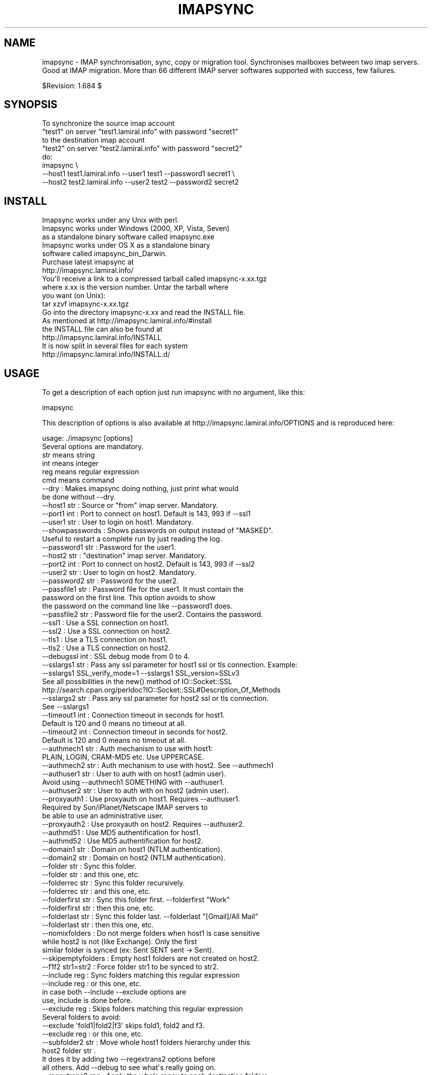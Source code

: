.\" Automatically generated by Pod::Man 2.25 (Pod::Simple 3.16)
.\"
.\" Standard preamble:
.\" ========================================================================
.de Sp \" Vertical space (when we can't use .PP)
.if t .sp .5v
.if n .sp
..
.de Vb \" Begin verbatim text
.ft CW
.nf
.ne \\$1
..
.de Ve \" End verbatim text
.ft R
.fi
..
.\" Set up some character translations and predefined strings.  \*(-- will
.\" give an unbreakable dash, \*(PI will give pi, \*(L" will give a left
.\" double quote, and \*(R" will give a right double quote.  \*(C+ will
.\" give a nicer C++.  Capital omega is used to do unbreakable dashes and
.\" therefore won't be available.  \*(C` and \*(C' expand to `' in nroff,
.\" nothing in troff, for use with C<>.
.tr \(*W-
.ds C+ C\v'-.1v'\h'-1p'\s-2+\h'-1p'+\s0\v'.1v'\h'-1p'
.ie n \{\
.    ds -- \(*W-
.    ds PI pi
.    if (\n(.H=4u)&(1m=24u) .ds -- \(*W\h'-12u'\(*W\h'-12u'-\" diablo 10 pitch
.    if (\n(.H=4u)&(1m=20u) .ds -- \(*W\h'-12u'\(*W\h'-8u'-\"  diablo 12 pitch
.    ds L" ""
.    ds R" ""
.    ds C` ""
.    ds C' ""
'br\}
.el\{\
.    ds -- \|\(em\|
.    ds PI \(*p
.    ds L" ``
.    ds R" ''
'br\}
.\"
.\" Escape single quotes in literal strings from groff's Unicode transform.
.ie \n(.g .ds Aq \(aq
.el       .ds Aq '
.\"
.\" If the F register is turned on, we'll generate index entries on stderr for
.\" titles (.TH), headers (.SH), subsections (.SS), items (.Ip), and index
.\" entries marked with X<> in POD.  Of course, you'll have to process the
.\" output yourself in some meaningful fashion.
.ie \nF \{\
.    de IX
.    tm Index:\\$1\t\\n%\t"\\$2"
..
.    nr % 0
.    rr F
.\}
.el \{\
.    de IX
..
.\}
.\"
.\" Accent mark definitions (@(#)ms.acc 1.5 88/02/08 SMI; from UCB 4.2).
.\" Fear.  Run.  Save yourself.  No user-serviceable parts.
.    \" fudge factors for nroff and troff
.if n \{\
.    ds #H 0
.    ds #V .8m
.    ds #F .3m
.    ds #[ \f1
.    ds #] \fP
.\}
.if t \{\
.    ds #H ((1u-(\\\\n(.fu%2u))*.13m)
.    ds #V .6m
.    ds #F 0
.    ds #[ \&
.    ds #] \&
.\}
.    \" simple accents for nroff and troff
.if n \{\
.    ds ' \&
.    ds ` \&
.    ds ^ \&
.    ds , \&
.    ds ~ ~
.    ds /
.\}
.if t \{\
.    ds ' \\k:\h'-(\\n(.wu*8/10-\*(#H)'\'\h"|\\n:u"
.    ds ` \\k:\h'-(\\n(.wu*8/10-\*(#H)'\`\h'|\\n:u'
.    ds ^ \\k:\h'-(\\n(.wu*10/11-\*(#H)'^\h'|\\n:u'
.    ds , \\k:\h'-(\\n(.wu*8/10)',\h'|\\n:u'
.    ds ~ \\k:\h'-(\\n(.wu-\*(#H-.1m)'~\h'|\\n:u'
.    ds / \\k:\h'-(\\n(.wu*8/10-\*(#H)'\z\(sl\h'|\\n:u'
.\}
.    \" troff and (daisy-wheel) nroff accents
.ds : \\k:\h'-(\\n(.wu*8/10-\*(#H+.1m+\*(#F)'\v'-\*(#V'\z.\h'.2m+\*(#F'.\h'|\\n:u'\v'\*(#V'
.ds 8 \h'\*(#H'\(*b\h'-\*(#H'
.ds o \\k:\h'-(\\n(.wu+\w'\(de'u-\*(#H)/2u'\v'-.3n'\*(#[\z\(de\v'.3n'\h'|\\n:u'\*(#]
.ds d- \h'\*(#H'\(pd\h'-\w'~'u'\v'-.25m'\f2\(hy\fP\v'.25m'\h'-\*(#H'
.ds D- D\\k:\h'-\w'D'u'\v'-.11m'\z\(hy\v'.11m'\h'|\\n:u'
.ds th \*(#[\v'.3m'\s+1I\s-1\v'-.3m'\h'-(\w'I'u*2/3)'\s-1o\s+1\*(#]
.ds Th \*(#[\s+2I\s-2\h'-\w'I'u*3/5'\v'-.3m'o\v'.3m'\*(#]
.ds ae a\h'-(\w'a'u*4/10)'e
.ds Ae A\h'-(\w'A'u*4/10)'E
.    \" corrections for vroff
.if v .ds ~ \\k:\h'-(\\n(.wu*9/10-\*(#H)'\s-2\u~\d\s+2\h'|\\n:u'
.if v .ds ^ \\k:\h'-(\\n(.wu*10/11-\*(#H)'\v'-.4m'^\v'.4m'\h'|\\n:u'
.    \" for low resolution devices (crt and lpr)
.if \n(.H>23 .if \n(.V>19 \
\{\
.    ds : e
.    ds 8 ss
.    ds o a
.    ds d- d\h'-1'\(ga
.    ds D- D\h'-1'\(hy
.    ds th \o'bp'
.    ds Th \o'LP'
.    ds ae ae
.    ds Ae AE
.\}
.rm #[ #] #H #V #F C
.\" ========================================================================
.\"
.IX Title "IMAPSYNC 1"
.TH IMAPSYNC 1 "2016-03-17" "perl v5.14.2" "User Contributed Perl Documentation"
.\" For nroff, turn off justification.  Always turn off hyphenation; it makes
.\" way too many mistakes in technical documents.
.if n .ad l
.nh
.SH "NAME"
imapsync \- IMAP synchronisation, sync, copy or migration tool.
Synchronises mailboxes between two imap servers.
Good at IMAP migration. More than 66 different IMAP server softwares
supported with success, few failures.
.PP
$Revision: 1.684 $
.SH "SYNOPSIS"
.IX Header "SYNOPSIS"
.Vb 5
\& To synchronize the source imap account 
\&   "test1" on server "test1.lamiral.info" with password "secret1" 
\& to the destination imap account 
\&   "test2" on server "test2.lamiral.info" with password "secret2"
\& do:
\&
\&  imapsync \e
\&   \-\-host1 test1.lamiral.info \-\-user1 test1 \-\-password1 secret1 \e
\&   \-\-host2 test2.lamiral.info \-\-user2 test2 \-\-password2 secret2
.Ve
.SH "INSTALL"
.IX Header "INSTALL"
.Vb 5
\& Imapsync works under any Unix with perl.
\& Imapsync works under Windows (2000, XP, Vista, Seven) 
\& as a standalone binary software called imapsync.exe
\& Imapsync works under OS X as a standalone binary 
\& software called imapsync_bin_Darwin.
\&
\& Purchase latest imapsync at
\& http://imapsync.lamiral.info/
\&
\& You\*(Aqll receive a link to a compressed tarball called imapsync\-x.xx.tgz
\& where x.xx is the version number. Untar the tarball where
\& you want (on Unix):
\&
\& tar xzvf  imapsync\-x.xx.tgz
\&
\& Go into the directory imapsync\-x.xx and read the INSTALL file.
\& As mentioned at http://imapsync.lamiral.info/#install
\& the INSTALL file can also be found at 
\& http://imapsync.lamiral.info/INSTALL
\& It is now split in several files for each system
\& http://imapsync.lamiral.info/INSTALL.d/
.Ve
.SH "USAGE"
.IX Header "USAGE"
To get a description of each option just run imapsync 
with no argument, like this:
.PP
.Vb 1
\&  imapsync
.Ve
.PP
This description of options is also available at
http://imapsync.lamiral.info/OPTIONS and is
reproduced here:
.PP
.Vb 1
\& usage: ./imapsync [options]
\& 
\& Several options are mandatory. 
\& str means string
\& int means integer
\& reg means regular expression
\& cmd means command
\& 
\& \-\-dry               : Makes imapsync doing nothing, just print what would 
\&                       be done without \-\-dry.
\& 
\& \-\-host1        str  : Source or "from" imap server. Mandatory.
\& \-\-port1        int  : Port to connect on host1. Default is 143, 993 if \-\-ssl1
\& \-\-user1        str  : User to login on host1. Mandatory.
\& \-\-showpasswords     : Shows passwords on output instead of "MASKED".
\&                       Useful to restart a complete run by just reading the log.
\& \-\-password1    str  : Password for the user1.
\& \-\-host2        str  : "destination" imap server. Mandatory.
\& \-\-port2        int  : Port to connect on host2. Default is 143, 993 if \-\-ssl2
\& \-\-user2        str  : User to login on host2. Mandatory.
\& \-\-password2    str  : Password for the user2.
\& 
\& \-\-passfile1    str  : Password file for the user1. It must contain the 
\&                       password on the first line. This option avoids to show
\&                       the password on the command line like \-\-password1 does.
\& \-\-passfile2    str  : Password file for the user2. Contains the password.
\& 
\& \-\-ssl1              : Use a SSL connection on host1.
\& \-\-ssl2              : Use a SSL connection on host2.
\& \-\-tls1              : Use a TLS connection on host1.
\& \-\-tls2              : Use a TLS connection on host2.
\& \-\-debugssl     int  : SSL debug mode from 0 to 4.
\& \-\-sslargs1     str  : Pass any ssl parameter for host1 ssl or tls connection. Example:
\&                       \-\-sslargs1 SSL_verify_mode=1 \-\-sslargs1 SSL_version=SSLv3
\&                       See all possibilities in the new() method of IO::Socket::SSL
\&                       http://search.cpan.org/perldoc?IO::Socket::SSL#Description_Of_Methods
\& \-\-sslargs2     str  : Pass any ssl parameter for host2 ssl or tls connection.
\&                       See \-\-sslargs1 
\& 
\& \-\-timeout1     int  : Connection timeout in seconds for host1. 
\&                       Default is 120 and 0 means no timeout at all.
\& \-\-timeout2     int  : Connection timeout in seconds for host2. 
\&                       Default is 120 and 0 means no timeout at all.
\& 
\& \-\-authmech1    str  : Auth mechanism to use with host1:
\&                       PLAIN, LOGIN, CRAM\-MD5 etc. Use UPPERCASE.
\& \-\-authmech2    str  : Auth mechanism to use with host2. See \-\-authmech1
\&
\& \-\-authuser1    str  : User to auth with on host1 (admin user). 
\&                       Avoid using \-\-authmech1 SOMETHING with \-\-authuser1.
\& \-\-authuser2    str  : User to auth with on host2 (admin user).
\& \-\-proxyauth1        : Use proxyauth on host1. Requires \-\-authuser1.
\&                       Required by Sun/iPlanet/Netscape IMAP servers to
\&                       be able to use an administrative user.
\& \-\-proxyauth2        : Use proxyauth on host2. Requires \-\-authuser2.
\& 
\& \-\-authmd51          : Use MD5 authentification for host1.
\& \-\-authmd52          : Use MD5 authentification for host2.
\& \-\-domain1      str  : Domain on host1 (NTLM authentication).
\& \-\-domain2      str  : Domain on host2 (NTLM authentication).
\& 
\& 
\& \-\-folder       str  : Sync this folder.
\& \-\-folder       str  : and this one, etc.
\& \-\-folderrec    str  : Sync this folder recursively.
\& \-\-folderrec    str  : and this one, etc.
\& 
\& \-\-folderfirst  str  : Sync this folder first. \-\-folderfirst "Work"
\& \-\-folderfirst  str  : then this one, etc.
\& \-\-folderlast   str  : Sync this folder last. \-\-folderlast "[Gmail]/All Mail"
\& \-\-folderlast   str  : then this one, etc.
\& 
\& \-\-nomixfolders      : Do not merge folders when host1 is case sensitive
\&                       while host2 is not (like Exchange). Only the first
\&                       similar folder is synced (ex: Sent SENT sent \-> Sent).
\& 
\& \-\-skipemptyfolders  : Empty host1 folders are not created on host2.
\&
\& \-\-f1f2    str1=str2 : Force folder str1 to be synced to str2.
\& \-\-include      reg  : Sync folders matching this regular expression
\& \-\-include      reg  : or this one, etc.
\&                       in case both \-\-include \-\-exclude options are
\&                       use, include is done before.
\& \-\-exclude      reg  : Skips folders matching this regular expression
\&                       Several folders to avoid:
\&                        \-\-exclude \*(Aqfold1|fold2|f3\*(Aq skips fold1, fold2 and f3.
\& \-\-exclude      reg  : or this one, etc.
\& 
\& \-\-subfolder2   str  : Move whole host1 folders hierarchy under this 
\&                       host2 folder  str    .
\&                       It does it by adding two \-\-regextrans2 options before
\&                       all others. Add \-\-debug to see what\*(Aqs really going on.
\& 
\& \-\-regextrans2  reg  : Apply the whole regex to each destination folders.
\& \-\-regextrans2  reg  : and this one. etc.
\&                       When you play with the \-\-regextrans2 option, first
\&                       add also the safe options \-\-dry \-\-justfolders
\&                       Then, when happy, remove \-\-dry, remove \-\-justfolders.
\&                       Have in mind that \-\-regextrans2 is applied after prefix
\&                       and separator inversion.
\& 
\& \-\-tmpdir       str  : Where to store temporary files and subdirectories.
\&                       Will be created if it doesn\*(Aqt exist.
\&                       Default is system specific, Unix is /tmp but
\&                       it\*(Aqs often small and deleted at reboot.
\&                       \-\-tmpdir /var/tmp should be better.
\& \-\-pidfile      str  : The file where imapsync pid is written.
\& \-\-pidfilelocking    : Abort if pidfile already exists. Usefull to avoid 
\&                       concurrent transfers on the same mailbox.
\& 
\& \-\-nolog             : Turn off logging on file
\& \-\-logfile      str  : Change the default log filename (can be dirname/filename).
\& \-\-logdir       str  : Change the default log directory. Default is LOG_imapsync
\&
\& \-\-prefix1      str  : Remove prefix to all destination folders 
\&                       (usually INBOX. or INBOX/ or an empty string "")
\&                       you have to use \-\-prefix1 if host1 imap server
\&                       does not have NAMESPACE capability, so imapsync
\&                       suggests to use it. All other cases are bad.
\& \-\-prefix2      str  : Add prefix to all host2 folders. See \-\-prefix1
\& \-\-sep1         str  : Host1 separator in case NAMESPACE is not supported.
\& \-\-sep2         str  : Host2 separator in case NAMESPACE is not supported.
\& 
\& \-\-skipmess     reg  : Skips messages maching the regex.
\&                       Example: \*(Aqm/[\ex80\-ff]/\*(Aq # to avoid 8bits messages.
\&                       \-\-skipmess is applied before \-\-regexmess
\& \-\-skipmess     reg  : or this one, etc.
\&
\& \-\-pipemess     cmd  : Apply this cmd command to each message content 
\&                       before the copy.
\& \-\-pipemess     cmd  : and this one, etc.
\&                          
\& \-\-disarmreadreceipts : Disarms read receipts (host2 Exchange issue)
\&
\& \-\-regexmess    reg  : Apply the whole regex to each message before transfer.
\&                       Example: \*(Aqs/\e000/ /g\*(Aq # to replace null by space.
\& \-\-regexmess    reg  : and this one, etc.
\&
\& \-\-regexflag    reg  : Apply the whole regex to each flags list.
\&                       Example: \*(Aqs/"Junk"//g\*(Aq # to remove "Junk" flag.
\& \-\-regexflag    reg  : and this one, etc.
\& 
\& \-\-delete            : Deletes messages on host1 server after a successful 
\&                       transfer. Option \-\-delete has the following behavior: 
\&                       it marks messages as deleted with the IMAP flag 
\&                       \eDeleted, then messages are really deleted with an 
\&                       EXPUNGE IMAP command.
\&
\& \-\-delete2           : Delete messages in host2 that are not in
\&                       host1 server. Useful for backup or pre\-sync.
\& \-\-delete2duplicates : Delete messages in host2 that are duplicates.
\&                       Works only without \-\-useuid since duplicates are 
\&                       detected with an header part of each message.
\&
\& \-\-delete2folders    : Delete folders in host2 that are not in host1 server. 
\&                       For safety, first try it like this (it is safe):
\&                       \-\-delete2folders \-\-dry \-\-justfolders \-\-nofoldersizes
\& \-\-delete2foldersonly   reg : Deleted only folders matching regex.
\&                              Example: \-\-delete2foldersonly "/^Junk$|^INBOX.Junk$/"
\& \-\-delete2foldersbutnot reg : Do not delete folders matching regex.
\&                              Example: \-\-delete2foldersbutnot "/Tasks$|Contacts$|Foo$/"
\& \-\-noexpunge         : Do not expunge messages on host1.
\&                       Expunge really deletes messages marked deleted.
\&                       Expunge is made at the beginning, on host1 only. 
\&                       Newly transferred messages are also expunged if 
\&                       option \-\-delete is given.
\&                       No expunge is done on host2 account (unless \-\-expunge2)
\& \-\-expunge1          : Expunge messages on host1 after messages transfer.
\& \-\-expunge2          : Expunge messages on host2 after messages transfer.
\& \-\-uidexpunge2       : uidexpunge messages on the host2 account
\&                       that are not on the host1 account, requires \-\-delete2
\& \-\-nomixfolders      : Avoid merging folders that are considered different on
\&                       host1 but the same on destination host2 because of 
\&                       case sensitivities and insensitivities.
\& 
\& \-\-syncinternaldates : Sets the internal dates on host2 same as host1.
\&                       Turned on by default. Internal date is the date
\&                       a message arrived on a host (mtime).
\& \-\-idatefromheader   : Sets the internal dates on host2 same as the 
\&                       "Date:" headers.
\&
\& \-\-maxsize      int  : Skip messages larger  (or equal) than  int  bytes
\& \-\-minsize      int  : Skip messages smaller (or equal) than  int  bytes
\& \-\-maxage       int  : Skip messages older than  int  days.
\&                       final stats (skipped) don\*(Aqt count older messages
\&                       see also \-\-minage
\& \-\-minage       int  : Skip messages newer than  int  days.
\&                       final stats (skipped) don\*(Aqt count newer messages
\&                       You can do (+ are the messages selected):
\&                       past|\-\-\-\-maxage+++++++++++++++>now
\&                       past|+++++++++++++++minage\-\-\-\->now
\&                       past|\-\-\-\-maxage+++++minage\-\-\-\->now (intersection)
\&                       past|++++minage\-\-\-\-\-maxage++++>now (union)
\& 
\& \-\-search       str  : Selects only messages returned by this IMAP SEARCH 
\&                       command. Applied on both sides.
\& \-\-search1      str  : Same as \-\-search for selecting host1 messages only.
\& \-\-search2      str  : Same as \-\-search for selecting host2 messages only.
\&                       \-\-search CRIT equals \-\-search1 CRIT \-\-search2 CRIT
\& 
\& \-\-exitwhenover int  : Stop syncing when total bytes transferred reached.
\&                       Gmail per day allows 
\&                       2500000000 = 2.5 GB downloaded from Gmail as host2
\&                        500000000 = 500 MB uploaded to Gmail as host1.
\& 
\& \-\-maxlinelength int : skip messages with a line length longer than  int  bytes.
\&                       RFC 2822 says it must be no more than 1000 bytes.
\&
\& \-\-useheader    str  : Use this header to compare messages on both sides.
\&                       Ex: Message\-ID or Subject or Date.
\& \-\-useheader    str    and this one, etc.
\& 
\& \-\-subscribed        : Transfers subscribed folders.
\& \-\-subscribe         : Subscribe to the folders transferred on the 
\&                       host2 that are subscribed on host1. On by default.
\& \-\-subscribeall      : Subscribe to the folders transferred on the 
\&                       host2 even if they are not subscribed on host1.
\& 
\& \-\-nofoldersizes     : Do not calculate the size of each folder in bytes
\&                       and message counts. Default is to calculate them.
\& \-\-nofoldersizesatend: Do not calculate the size of each folder in bytes
\&                       and message counts at the end. Default is on.
\& \-\-justfoldersizes   : Exit after having printed the folder sizes.
\& 
\& \-\-syncacls          : Synchronises acls (Access Control Lists).
\& \-\-nosyncacls        : Does not synchronize acls. This is the default.
\&                       Acls in IMAP are not standardized, be careful.
\& 
\& \-\-usecache          : Use cache to speedup.
\& \-\-nousecache        : Do not use cache. Caveat: \-\-useuid \-\-nousecache creates
\&                       duplicates on multiple runs.
\& \-\-useuid            : Use uid instead of header as a criterium to recognize 
\&                       messages. Option \-\-usecache is then implied unless 
\&                       \-\-nousecache is used.  
\& 
\& \-\-debug             : Debug mode.
\& \-\-debugfolders      : Debug mode for the folders part only.
\& \-\-debugcontent      : Debug content of the messages transfered. Huge ouput.
\& \-\-debugflags        : Debug mode for flags.
\& \-\-debugimap1        : IMAP debug mode for host1. Very verbose.
\& \-\-debugimap2        : IMAP debug mode for host2. Very verbose.
\& \-\-debugimap         : IMAP debug mode for host1 and host2.
\& \-\-debugmemory       : Debug mode showing memory consumption after each copy.
\&
\& \-\-errorsmax     int : Exit when int number of errors is reached. Default is 50.
\&
\& \-\-tests             : Run local non\-regression tests. Exit code 0 means all ok.
\& \-\-testslive         : Run a live test with test1.lamiral.info imap server. 
\&                       Useful to check the basics. Needs internet connexion.
\&
\& \-\-version           : Print only software version.
\& \-\-noreleasecheck    : Do not check for new imapsync release (a http request).
\& \-\-releasecheck      : Check for new imapsync release (a http request).
\& \-\-noid              : Do not send/receive ID command to imap servers.
\& \-\-justconnect       : Just connect to both servers and print useful
\&                       information. Need only \-\-host1 and \-\-host2 options.
\& \-\-justlogin         : Just login to both host1 and host2 with users 
\&                       credentials, then exit.
\& \-\-justfolders       : Do only things about folders (ignore messages).
\&
\& \-\-help              : print this help.
\&
\& Example: 
\& To synchronize the source imap account 
\&   "test1" on server "test1.lamiral.info" with password "secret1" 
\& to the destination imap account 
\&   "test2" on server "test2.lamiral.info" with password "secret2"
\& do:
\&  
\& imapsync \e
\&    \-\-host1 test1.lamiral.info \-\-user1 test1 \-\-password1 secret1 \e
\&    \-\-host2 test2.lamiral.info \-\-user2 test2 \-\-password2 secret2
.Ve
.SH "DESCRIPTION"
.IX Header "DESCRIPTION"
Imapsync command is a tool allowing incremental and
recursive imap transfers from one mailbox to another.
.PP
By default all folders are transferred, recursively, all 
possible flags (\eSeen \eAnswered \eFlagged etc.) are synced too.
.PP
We sometimes need to transfer mailboxes from one imap server to
another. This is called migration.
.PP
Imapsync reduces the amount
of data transferred by not transferring a given message 
if it resides already on both sides. Same specific headers
and the transfer is done only once; taken into account are by default 
Message-Id and Received header lines. 
All flags are
preserved, unread will stay unread, read will stay read,
deleted will stay deleted. You can stop the transfer at any
time and restart it later, imapsync works well with bad 
connections and interruptions.
.PP
You can decide to delete the messages from the source mailbox
after a successful transfer, it can be a good feature when migrating
live mailboxes since messages will be only on one side.
In that case, use the \-\-delete option. Option \-\-delete implies 
also option \-\-expunge so all messages marked deleted on host1 
will be really deleted.
(you can use \-\-noexpunge to avoid this but I don't see any
good real world scenario for the combination \-\-delete \-\-noexpunge).
.PP
A different scenario is synchronizing a mailbox B from another mailbox A
in case you just want to keep a \*(L"live\*(R" copy of A in B. 
In that case \-\-delete2 has to be used, it deletes messages in host2
folder B that are not in host1 folder A. If you also need to destroy 
host2 folders that are not in host1 then use \-\-delete2folders (see also 
\&\-\-delete2foldersonly and \-\-delete2foldersbutnot).
.PP
Imapsync is not adequate for maintaining two active imap accounts 
in synchronization when the user plays independently on both sides.
Use offlineimap (written by John Goerzen) or mbsync (written by 
Michael R. Elkins) for 2 ways synchronizations.
.SH "OPTIONS"
.IX Header "OPTIONS"
To get a description of each option just invoke:
.PP
.Vb 1
\&  imapsync
.Ve
.PP
or read http://imapsync.lamiral.info/OPTIONS
.SH "HISTORY"
.IX Header "HISTORY"
I wrote imapsync because an enterprise (basystemes) paid me to install
a new imap server without losing huge old mailboxes located on a far
away remote imap server accessible by a low bandwidth link. The tool
imapcp (written in python) could not help me because I had to verify
every mailbox was well transferred and delete it after a good
transfer. imapsync started its life as a copy_folder.pl patch.
The tool copy_folder.pl comes from the Mail\-IMAPClient\-2.1.3 perl
module tarball source (in the examples/ directory of the tarball).
.SH "EXAMPLE"
.IX Header "EXAMPLE"
While working on imapsync parameters please run imapsync in
dry mode (no modification induced) with the \-\-dry
option. Nothing bad can be done this way.
.PP
To synchronize the imap account \*(L"buddy\*(R" (with password \*(L"secret1\*(R") 
on host \*(L"imap.src.fr\*(R" to the imap account \*(L"max\*(R" (with password \*(L"secret2\*(R") 
on host \*(L"imap.dest.fr\*(R":
.PP
.Vb 2
\& imapsync \-\-host1 imap.src.fr  \-\-user1 buddy \-\-password1 secret1 \e
\&          \-\-host2 imap.dest.fr \-\-user2 max   \-\-password2 secret2
.Ve
.PP
Then you will have max's mailbox updated from buddy's
mailbox.
.SH "SECURITY"
.IX Header "SECURITY"
You can use \-\-passfile1  instead of \-\-password1 to give the
password since it is safer. With \-\-password1 option any user 
on your host can see the password by using the 'ps auxwwww'
command. Using a variable (like \f(CW$PASSWORD1\fR) is also
dangerous because of the 'ps auxwwwwe' command. So, saving
the password in a well protected file (600 or rw\-\-\-\-\-\-\-) is
the best solution.
.PP
imasync is not totally protected against sniffers on the
network since passwords may be transferred in plain text
if \s-1CRAM\-MD5\s0 is not supported by your imap servers.  Use
\&\-\-ssl1 (or \-\-tls1) and \-\-ssl2 (or \-\-tls2) to enable 
encryption on host1 and host2.
.PP
You may authenticate as one user (typically an admin user),
but be authorized as someone else, which means you don't
need to know every user's personal password.  Specify
\&\-\-authuser1 \*(L"adminuser\*(R" to enable this on host1.  In this
case, \-\-authmech1 \s-1PLAIN\s0 will be used by default since it
is the only way to go for now. So don't use \-\-authmech1 \s-1SOMETHING\s0
with \-\-authuser1 \*(L"adminuser\*(R", it will not work.
Same behavior with the \-\-authuser2 option.
Authenticate with an admin account must be supported by your
imap server to work with imapsync.
.PP
When working on Sun/iPlanet/Netscape \s-1IMAP\s0 servers you must use 
\&\-\-proxyauth1 to enable administrative user to masquerade as another user. 
Can also be used on destination server with \-\-proxyauth2
.PP
You can authenticate with \s-1OAUTH\s0 when transfering from Google Apps.
The consumer key will be the domain part of the \-\-user, and the
\&\-\-password will be used as the consumer secret. It does not work
with Google Apps free edition.
.SH "EXIT STATUS"
.IX Header "EXIT STATUS"
imapsync will exit with a 0 status (return code) if everything went good.
Otherwise, it exits with a non-zero status.
.PP
So if you have an unreliable internet connection, you can use this loop 
in a Bourne shell:
.PP
.Vb 3
\&        while ! imapsync ...; do 
\&              echo imapsync not complete
\&        done
.Ve
.SH "LICENSE"
.IX Header "LICENSE"
imapsync is free, open, public but not always gratis software 
cover by the \s-1NOLIMIT\s0 Public License.
See the \s-1LICENSE\s0 file included in the distribution or just read this
simple sentence as it is the licence text:
No limit to do anything with this work and this license.
.SH "MAILING-LIST"
.IX Header "MAILING-LIST"
The public mailing-list may be the best way to get free support.
.PP
To write on the mailing-list, the address is:
<imapsync@linux\-france.org>
.PP
To subscribe, send any message (even empty) to:
<imapsync\-subscribe@listes.linux\-france.org>
then just reply to the confirmation message.
.PP
To unsubscribe, send a message to:
<imapsync\-unsubscribe@listes.linux\-france.org>
.PP
To contact the person in charge for the list:
<imapsync\-request@listes.linux\-france.org>
.PP
The list archives are available at:
http://www.linux\-france.org/prj/imapsync_list/
So consider that the list is public, anyone
can see your post. Use a pseudonym or do not
post to this list if you want to stay private.
.PP
Thank you for your participation.
.SH "AUTHOR"
.IX Header "AUTHOR"
Gilles \s-1LAMIRAL\s0 <gilles.lamiral@laposte.net>
.PP
Feedback good or bad is very often welcome.
.PP
Gilles \s-1LAMIRAL\s0 earns his living by writing, installing,
configuring and teaching free, open and often gratis
softwares. It used to be \*(L"always gratis\*(R" but now it is
\&\*(L"often\*(R" because imapsync is sold by its author, a good
way to stay maintening and supporting free open public 
softwares (see the license) over decades.
.SH "BUG REPORT GUIDELINES"
.IX Header "BUG REPORT GUIDELINES"
Help me to help you: follow the following guidelines.
.PP
Report any bugs or feature requests to the public mailing-list 
or to the author.
.PP
Before reporting bugs, read the \s-1FAQ\s0, the \s-1README\s0 and the
\&\s-1TODO\s0 files. http://imapsync.lamiral.info/
.PP
Upgrade to last imapsync release, maybe the bug
is already fixed.
.PP
Upgrade to last Mail-IMAPClient Perl module.
http://search.cpan.org/dist/Mail\-IMAPClient/
maybe the bug is already fixed there.
.PP
Make a good title with word \*(L"imapsync\*(R" in it (my spam filters won't filter it), 
Try to write an email title with more words than just \*(L"imapsync\*(R" or \*(L"problem\*(R",
a good title is made of keywords summary, but not too long (one visible line).
.PP
Help us to help you: in your report, please include:
.PP
.Vb 1
\& \- imapsync version.
\&
\& \- output near the first failures, a few lines before is good to get the context
\&   of the issue. First failures messages are often more significant than 
\&   the last ones. 
\& 
\& \- if the issue is always related to the same messages, include the output 
\&   with \-\-debug \-\-debugimap, near the failure point. For example,
\&   Isolate a buggy message or two in a folder \*(AqBUG\*(Aq and use 
\&
\&     imapsync ... \-\-folder \*(AqBUG\*(Aq \-\-debug \-\-debugimap 
\&
\& \- imap server softwares on both sides and their version number.
\&
\& \- imapsync with all the options you use,  the full command line
\&   you use (except the passwords of course). 
\&
\& \- IMAPClient.pm version.
\&
\& \- the run context. Do you run imapsync.exe, a unix binary 
\&   or the perl script imapsync.
\&
\& \- operating system running imapsync.
\&
\& \- virtual software context (vmware, xen etc.)
\&
\& \- operating systems on both sides and the third side in case
\&   you run imapsync on a foreign host from the both.
.Ve
.PP
Most of those values can be found as a copy/paste at the begining of the output,
so a carbon copy of the output is a very easy and very good debug report for me.
.PP
One time in your life, read the paper 
\&\*(L"How To Ask Questions The Smart Way\*(R"
http://www.catb.org/~esr/faqs/smart\-questions.html
and then forget it.
.SH "IMAP SERVERS"
.IX Header "IMAP SERVERS"
See http://imapsync.lamiral.info/S/imapservers.shtml
.SH "HUGE MIGRATION"
.IX Header "HUGE MIGRATION"
Pay special attention to options 
\&\-\-subscribed
\&\-\-subscribe
\&\-\-delete
\&\-\-delete2
\&\-\-delete2folders
\&\-\-maxage
\&\-\-minage
\&\-\-maxsize
\&\-\-useuid
\&\-\-usecache
.PP
If you have many mailboxes to migrate think about a little
shell program. Write a file called file.txt (for example)
containing users and passwords.
The separator used in this example is ';'
.PP
The file.txt file contains:
.PP
user001_1;password001_1;user001_2;password001_2
user002_1;password002_1;user002_2;password002_2
user003_1;password003_1;user003_2;password003_2
user004_1;password004_1;user004_2;password004_2
user005_1;password005_1;user005_2;password005_2
\&...
.PP
On Unix the shell program can be:
.PP
.Vb 4
\& { while IFS=\*(Aq;\*(Aq read  u1 p1 u2 p2; do 
\&        imapsync \-\-host1 imap.side1.org \-\-user1 "$u1" \-\-password1 "$p1" \e
\&                 \-\-host2 imap.side2.org \-\-user2 "$u2" \-\-password2 "$p2" ...
\& done ; } < file.txt
.Ve
.PP
On Windows the batch program can be:
.PP
.Vb 3
\&  FOR /F "tokens=1,2,3,4 delims=; eol=#" %%G IN (file.txt) DO imapsync ^
\&  \-\-host1 imap.side1.org \-\-user1 %%G \-\-password1 %%H ^
\&  \-\-host2 imap.side2.org \-\-user2 %%I \-\-password2 %%J ...
.Ve
.PP
The ... have to be replaced by nothing or any imapsync option.
Welcome in shell programming !
.PP
You will find already written scripts at 
http://imapsync.lamiral.info/examples/
.SH "Hacking"
.IX Header "Hacking"
Feel free to hack imapsync as the \s-1NOLIMIT\s0 license permits it.
.SH "Links"
.IX Header "Links"
Entries for imapsync:
https://web.archive.org/web/20070202005121/http://www.imap.org/products/showall.php
.SH "SIMILAR SOFTWARES"
.IX Header "SIMILAR SOFTWARES"
.Vb 10
\&  imap_tools    : http://www.athensfbc.com/imap_tools
\&  offlineimap   : https://github.com/nicolas33/offlineimap
\&  mbsync        : http://isync.sourceforge.net/
\&  mailsync      : http://mailsync.sourceforge.net/
\&  mailutil      : http://www.washington.edu/imap/
\&                  part of the UW IMAP tookit.
\&  imaprepl      : http://www.bl0rg.net/software/
\&                  http://freecode.com/projects/imap\-repl/
\&  imapcopy      : http://home.arcor.de/armin.diehl/imapcopy/imapcopy.html
\&  migrationtool : http://sourceforge.net/projects/migrationtool/
\&  imapmigrate   : http://sourceforge.net/projects/cyrus\-utils/
\&  wonko_imapsync: http://wonko.com/article/554
\&                  see also file W/tools/wonko_ruby_imapsync
\&  exchange\-away : http://exchange\-away.sourceforge.net/
\&  pop2imap      : http://www.linux\-france.org/prj/pop2imap/
.Ve
.PP
Feedback (good or bad) will often be welcome.
.PP
\&\f(CW$Id:\fR imapsync,v 1.684 2016/03/17 08:35:03 gilles Exp gilles $
